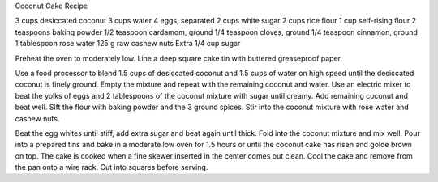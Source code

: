 Coconut Cake Recipe

3 cups desiccated coconut
3 cups water
4 eggs, separated
2 cups white sugar
2 cups rice flour
1 cup self-rising flour
2 teaspoons baking powder
1/2 teaspoon cardamom, ground
1/4 teaspoon cloves, ground
1/4 teaspoon cinnamon, ground
1 tablespoon rose water
125 g raw cashew nuts
Extra 1/4 cup sugar

Preheat the oven to moderately low. Line a deep square cake tin with buttered
greaseproof paper.

Use a food processor to blend 1.5 cups of desiccated coconut and 1.5 cups of
water on high speed until the desiccated coconut is finely ground. Empty the
mixture and repeat with the remaining coconut and water. Use an electric mixer
to beat the yolks of eggs and 2 tablespoons of the coconut mixture with sugar
until creamy. Add remaining coconut and beat well. Sift the flour with baking
powder and the 3 ground spices. Stir into the coconut mixture with rose water
and cashew nuts.

Beat the egg whites until stiff, add extra sugar and beat again until thick.
Fold into the coconut mixture and mix well. Pour into a prepared tins and bake
in a moderate low oven for 1.5 hours or until the coconut cake has risen and
golde brown on top. The cake is cooked when a fine skewer inserted in the
center comes out clean. Cool the cake and remove from the pan onto a wire rack.
Cut into squares before serving.
